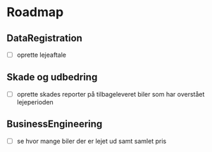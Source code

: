 * Roadmap
** DataRegistration
    - [ ] oprette lejeaftale
** Skade og udbedring
    - [ ] oprette skades reporter på tilbageleveret biler som har overstået lejeperioden
** BusinessEngineering
    - [ ] se hvor mange biler der er lejet ud samt samlet pris